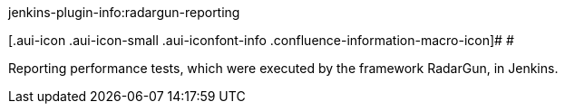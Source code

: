 jenkins-plugin-info:radargun-reporting

[.aui-icon .aui-icon-small .aui-iconfont-info .confluence-information-macro-icon]#
#

Reporting performance tests, which were executed by the framework
RadarGun, in Jenkins.
